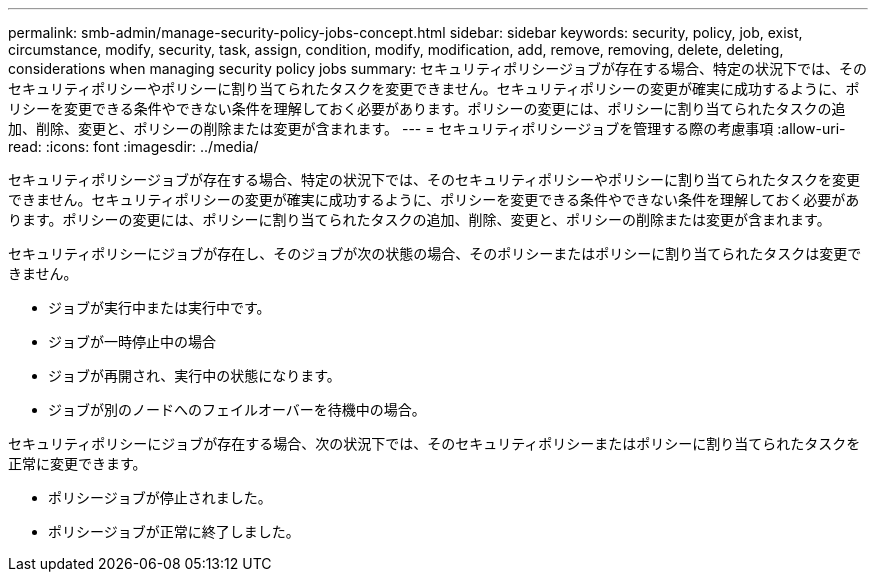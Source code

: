---
permalink: smb-admin/manage-security-policy-jobs-concept.html 
sidebar: sidebar 
keywords: security, policy, job, exist, circumstance, modify, security, task, assign, condition, modify, modification, add, remove, removing, delete, deleting, considerations when managing security policy jobs 
summary: セキュリティポリシージョブが存在する場合、特定の状況下では、そのセキュリティポリシーやポリシーに割り当てられたタスクを変更できません。セキュリティポリシーの変更が確実に成功するように、ポリシーを変更できる条件やできない条件を理解しておく必要があります。ポリシーの変更には、ポリシーに割り当てられたタスクの追加、削除、変更と、ポリシーの削除または変更が含まれます。 
---
= セキュリティポリシージョブを管理する際の考慮事項
:allow-uri-read: 
:icons: font
:imagesdir: ../media/


[role="lead"]
セキュリティポリシージョブが存在する場合、特定の状況下では、そのセキュリティポリシーやポリシーに割り当てられたタスクを変更できません。セキュリティポリシーの変更が確実に成功するように、ポリシーを変更できる条件やできない条件を理解しておく必要があります。ポリシーの変更には、ポリシーに割り当てられたタスクの追加、削除、変更と、ポリシーの削除または変更が含まれます。

セキュリティポリシーにジョブが存在し、そのジョブが次の状態の場合、そのポリシーまたはポリシーに割り当てられたタスクは変更できません。

* ジョブが実行中または実行中です。
* ジョブが一時停止中の場合
* ジョブが再開され、実行中の状態になります。
* ジョブが別のノードへのフェイルオーバーを待機中の場合。


セキュリティポリシーにジョブが存在する場合、次の状況下では、そのセキュリティポリシーまたはポリシーに割り当てられたタスクを正常に変更できます。

* ポリシージョブが停止されました。
* ポリシージョブが正常に終了しました。

